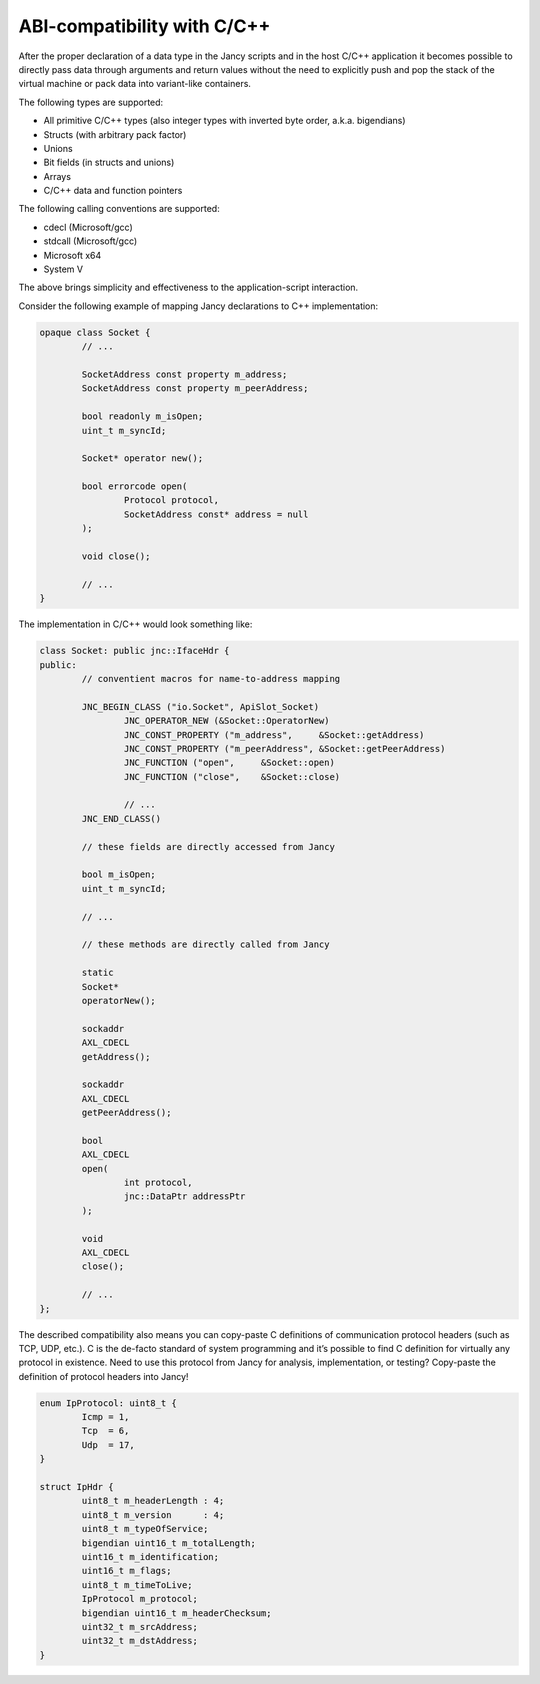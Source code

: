 .. .............................................................................
..
..  This file is part of the Jancy toolkit.
..
..  Jancy is distributed under the MIT license.
..  For details see accompanying license.txt file,
..  the public copy of which is also available at:
..  http://tibbo.com/downloads/archive/jancy/license.txt
..
.. .............................................................................

ABI-compatibility with C/C++
============================

After the proper declaration of a data type in the Jancy scripts and in the host C/C++ application it becomes possible to directly pass data through arguments and return values without the need to explicitly push and pop the stack of the virtual machine or pack data into variant-like containers.

The following types are supported:

* All primitive C/C++ types (also integer types with inverted byte order, a.k.a. bigendians)
* Structs (with arbitrary pack factor)
* Unions
* Bit fields (in structs and unions)
* Arrays
* C/C++ data and function pointers

The following calling conventions are supported:

* cdecl (Microsoft/gcc)
* stdcall (Microsoft/gcc)
* Microsoft x64
* System V

The above brings simplicity and effectiveness to the application-script interaction.

Consider the following example of mapping Jancy declarations to C++ implementation:

.. code-block:: jnc

	opaque class Socket {
		// ...

		SocketAddress const property m_address;
		SocketAddress const property m_peerAddress;

		bool readonly m_isOpen;
		uint_t m_syncId;

		Socket* operator new();

		bool errorcode open(
			Protocol protocol,
			SocketAddress const* address = null
		);

		void close();

		// ...
	}

The implementation in C/C++ would look something like:

.. code-block:: jnc

	class Socket: public jnc::IfaceHdr {
	public:
		// conventient macros for name-to-address mapping

		JNC_BEGIN_CLASS ("io.Socket", ApiSlot_Socket)
			JNC_OPERATOR_NEW (&Socket::OperatorNew)
			JNC_CONST_PROPERTY ("m_address",     &Socket::getAddress)
			JNC_CONST_PROPERTY ("m_peerAddress", &Socket::getPeerAddress)
			JNC_FUNCTION ("open",     &Socket::open)
			JNC_FUNCTION ("close",    &Socket::close)

			// ...
		JNC_END_CLASS()

		// these fields are directly accessed from Jancy

		bool m_isOpen;
		uint_t m_syncId;

		// ...

		// these methods are directly called from Jancy

		static
		Socket*
		operatorNew();

		sockaddr
		AXL_CDECL
		getAddress();

		sockaddr
		AXL_CDECL
		getPeerAddress();

		bool
		AXL_CDECL
		open(
			int protocol,
			jnc::DataPtr addressPtr
		);

		void
		AXL_CDECL
		close();

		// ...
	};

The described compatibility also means you can copy-paste C definitions of communication protocol headers (such as TCP, UDP, etc.). C is the de-facto standard of system programming and it’s possible to find C definition for virtually any protocol in existence. Need to use this protocol from Jancy for analysis, implementation, or testing? Copy-paste the definition of protocol headers into Jancy!

.. code-block:: jnc

	enum IpProtocol: uint8_t {
		Icmp = 1,
		Tcp  = 6,
		Udp  = 17,
	}

	struct IpHdr {
		uint8_t m_headerLength : 4;
		uint8_t m_version      : 4;
		uint8_t m_typeOfService;
		bigendian uint16_t m_totalLength;
		uint16_t m_identification;
		uint16_t m_flags;
		uint8_t m_timeToLive;
		IpProtocol m_protocol;
		bigendian uint16_t m_headerChecksum;
		uint32_t m_srcAddress;
		uint32_t m_dstAddress;
	}
